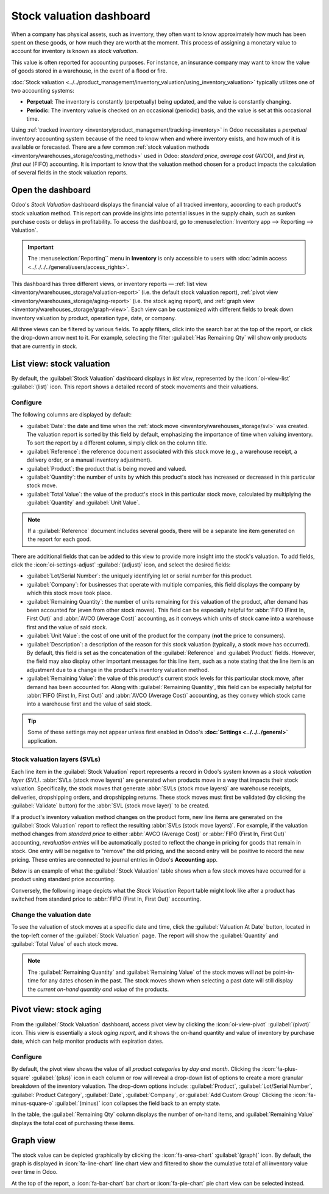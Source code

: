 =========================
Stock valuation dashboard
=========================

.. |SVLs| replace:: :abbr:`SVLs (stock valuation layers)`

When a company has physical assets, such as inventory, they often want to know approximately how
much has been spent on these goods, or how much they are worth at the moment. This process of
assigning a monetary value to account for inventory is known as *stock valuation*.

This value is often reported for accounting purposes. For instance, an insurance company may want to
know the value of goods stored in a warehouse, in the event of a flood or fire.

:doc:`Stock valuation <../../product_management/inventory_valuation/using_inventory_valuation>`
typically utilizes one of two accounting systems:

- **Perpetual**: The inventory is constantly (perpetually) being updated, and the value is
  constantly changing.
- **Periodic**: The inventory value is checked on an occasional (periodic) basis, and the value is
  set at this occasional time.

Using :ref:`tracked inventory <inventory/product_management/tracking-inventory>` in Odoo
necessitates a *perpetual* inventory accounting system because of the need to know when and where
inventory exists, and how much of it is available or forecasted. There are a few common :ref:`stock
valuation methods <inventory/warehouses_storage/costing_methods>` used in Odoo: *standard price*,
*average cost* (AVCO), and *first in, first out* (FIFO) accounting. It is important to know that the
valuation method chosen for a product impacts the calculation of several fields in the stock
valuation reports.

Open the dashboard
==================

Odoo's *Stock Valuation* dashboard displays the financial value of all tracked inventory, according
to each product's stock valuation method. This report can provide insights into potential issues in
the supply chain, such as sunken purchase costs or delays in profitability. To access the dashboard,
go to :menuselection:`Inventory app --> Reporting --> Valuation`.

.. important::
   The :menuselection:`Reporting`` menu in **Inventory** is only accessible to users with
   :doc:`admin access <../../../../general/users/access_rights>`.

This dashboard has three different views, or inventory reports — :ref:`list view
<inventory/warehouses_storage/valuation-report>` (i.e. the default stock valuation report),
:ref:`pivot view <inventory/warehouses_storage/aging-report>` (i.e. the stock aging report), and
:ref:`graph view <inventory/warehouses_storage/graph-view>`. Each view can be customized with
different fields to break down inventory valuation by product, operation type, date, or company.

All three views can be filtered by various fields. To apply filters, click into the search bar at
the top of the report, or click the drop-down arrow next to it. For example, selecting the filter
:guilabel:`Has Remaining Qty` will show only products that are currently in stock.

.. _inventory/warehouses_storage/valuation-report:

List view: stock valuation
==========================

By default, the :guilabel:`Stock Valuation` dashboard displays in *list view*, represented by the
:icon:`oi-view-list` :guilabel:`(list)` icon. This report shows a detailed record of stock movements
and their valuations.

Configure
---------

The following columns are displayed by default:

- :guilabel:`Date`: the date and time when the :ref:`stock move <inventory/warehouses_storage/svl>`
  was created. The valuation report is sorted by this field by default, emphasizing the importance
  of time when valuing inventory. To sort the report by a different column, simply click on the
  column title.
- :guilabel:`Reference`: the reference document associated with this stock move (e.g., a warehouse
  receipt, a delivery order, or a manual inventory adjustment).
- :guilabel:`Product`: the product that is being moved and valued.
- :guilabel:`Quantity`: the number of units by which this product's stock has increased or
  decreased in this particular stock move.
- :guilabel:`Total Value`: the value of the product's stock in this particular stock move,
  calculated by multiplying the :guilabel:`Quantity` and :guilabel:`Unit Value`.

.. note::
   If a :guilabel:`Reference` document includes several goods, there will be a separate line item
   generated on the report for each good.

There are additional fields that can be added to this view to provide more insight into the stock's
valuation. To add fields, click the :icon:`oi-settings-adjust` :guilabel:`(adjust)` icon, and select
the desired fields:

- :guilabel:`Lot/Serial Number`: the uniquely identifying lot or serial number for this product.
- :guilabel:`Company`: for businesses that operate with multiple companies, this field displays the
  company by which this stock move took place.
- :guilabel:`Remaining Quantity`: the number of units remaining for this valuation of the product,
  after demand has been accounted for (even from other stock moves). This field can be especially
  helpful for :abbr:`FIFO (First In, First Out)` and :abbr:`AVCO (Average Cost)` accounting, as it
  conveys which units of stock came into a warehouse first and the value of said stock.
- :guilabel:`Unit Value`: the cost of one unit of the product for the company (**not** the price to
  consumers).
- :guilabel:`Description`: a description of the reason for this stock valuation (typically, a stock
  move has occurred). By default, this field is set as the concatenation of the
  :guilabel:`Reference` and :guilabel:`Product` fields. However, the field may also display other
  important messages for this line item, such as a note stating that the line item is an adjustment
  due to a change in the product's inventory valuation method.
- :guilabel:`Remaining Value`: the value of this product's current stock levels for this particular
  stock move, after demand has been accounted for. Along with :guilabel:`Remaining Quantity`, this
  field can be especially helpful for :abbr:`FIFO (First In, First Out)` and
  :abbr:`AVCO (Average Cost)` accounting, as they convey which stock came into a warehouse first and
  the value of said stock.

.. tip::
   Some of these settings may not appear unless first enabled in Odoo's **:doc:`Settings
   <../../../general>`** application.

.. image:: aging/stock-valuation-report.png
   :alt: Stock valuation report.

.. _inventory/warehouses_storage/svl:

Stock valuation layers (SVLs)
-----------------------------

Each line item in the :guilabel:`Stock Valuation` report represents a record in Odoo's system known
as a *stock valuation layer (SVL)*. :abbr:`SVLs (stock move layers)` are generated when products
move in a way that impacts their stock valuation. Specifically, the stock moves that generate
:abbr:`SVLs (stock move layers)` are warehouse receipts, deliveries, dropshipping orders, and
dropshipping returns. These stock moves must first be validated (by clicking the
:guilabel:`Validate` button) for the :abbr:`SVL (stock move layer)` to be created.

If a product's inventory valuation method changes on the product form, new line items are generated
on the :guilabel:`Stock Valuation` report to reflect the resulting :abbr:`SVLs (stock move layers)`.
For example, if the valuation method changes from *standard price* to either :abbr:`AVCO (Average
Cost)` or :abbr:`FIFO (First In, First Out)` accounting, *revaluation entries* will be
automatically posted to reflect the change in pricing for goods that remain in stock. One entry will
be negative to "remove" the old pricing, and the second entry will be positive to record the new
pricing. These entries are connected to journal entries in Odoo's **Accounting** app.

Below is an example of what the :guilabel:`Stock Valuation` table shows when a few stock moves have
occurred for a product using standard price accounting.

.. image:: aging/before-val-method-change.png
   :alt: Stock valuation table in standard price accounting.

Conversely, the following image depicts what the *Stock Valuation* Report table might look like
after a product has switched from standard price to :abbr:`FIFO (First In, First Out)` accounting.

.. image:: aging/after-val-method-change.png
   :alt: Stock valuation table after switching from standard price to FIFO accounting.

.. example::
   The :guilabel:`Remaining Value` and :guilabel:`Remaining Quantity` fields are derived from what
   occurs at the :abbr:`SVL (stock move layer)` level in Odoo and, as such, are better understood
   with an example.

   Frankie's Consignment Shop buys sweaters at the cost, or :guilabel:`Unit Value`, of `5.00`
   dollars. For the first time, Frankie's purchases and receives a :guilabel:`Quantity` of `100.00`
   sweaters in one stock move, then re-sells and delivers `-10.00` sweaters in a second stock move.

   In the first stock move line item, the :guilabel:`Remaining Quantity` will change from `100.00`
   to `90.00`, once the second stock move is recorded. This change reflects that, although 100
   sweaters were originally purchased, only 90 of those sweaters remain in stock and should be
   counted in the valuation. Similarly, the :guilabel:`Remaining Value` will drop from `$500.00` to
   `$450.00`. The :guilabel:`Total Value` will remain at `$500.00`, regardless of subsequent
   transactions.

   On the other hand, the :guilabel:`Remaining Quantity` of the second stock move line item will be
   recorded and remain at `0.00` because the quantity of `-10.00` was sold. In the system, because
   the :abbr:`SVL (stock move layer)` was a sale, there is no stock left that needs to be valued
   from that transaction.

   .. image:: aging/remaining-val-quant.png
      :alt: Remaining value and quantity are calculated based on :abbr:`SVLs (stock move layers)`.

Change the valuation date
-------------------------

To see the valuation of stock moves at a specific date and time, click the :guilabel:`Valuation At
Date` button, located in the top-left corner of the :guilabel:`Stock Valuation` page. The report
will show the :guilabel:`Quantity` and :guilabel:`Total Value` of each stock move.

.. note::
   The :guilabel:`Remaining Quantity` and :guilabel:`Remaining Value` of the stock moves will *not*
   be point-in-time for any dates chosen in the past. The stock moves shown when selecting a past
   date will still display the *current on-hand quantity and value* of the products.

.. example::
   A business has 100 sofas in stock on January 1st and sells 20 of those sofas on February 1st. The
   :guilabel:`Remaining Quantity` of the :abbr:`SVL (stock move layer)` will drop from `100.00` to
   `70.00` on February 1st. If no other stock moves take place, and on February 1st, the
   :guilabel:`Valuation at Date` is selected as January 1st, the :guilabel:`Remaining Quantity`
   will still show as `70.00`.

.. _inventory/warehouses_storage/aging-report:

Pivot view: stock aging
=======================

From the :guilabel:`Stock Valuation` dashboard, access pivot view by clicking the
:icon:`oi-view-pivot` :guilabel:`(pivot)` icon. This view is essentially a *stock aging report*, and
it shows the on-hand quantity and value of inventory by purchase date, which can help monitor
products with expiration dates.

Configure
---------

By default, the pivot view shows the value of all *product categories* by *day and month*. Clicking
the :icon:`fa-plus-square` :guilabel:`(plus)` icon in each column or row will reveal a drop-down
list of options to create a more granular breakdown of the inventory valuation. The drop-down
options include: :guilabel:`Product`, :guilabel:`Lot/Serial Number`, :guilabel:`Product Category`,
:guilabel:`Date`, :guilabel:`Company`, or :guilabel:`Add Custom Group` Clicking the
:icon:`fa-minus-square-o` :guilabel:`(minus)` icon collapses the field back to an empty state.

In the table, the :guilabel:`Remaining Qty` column displays the number of on-hand items, and
:guilabel:`Remaining Value` displays the total cost of purchasing these items.

.. image:: aging/stock-aging-report.png
   :alt: Stock aging report, showing product row items and day columns.

.. _inventory/warehouses_storage/graph-view:

Graph view
==========

The stock value can be depicted graphically by clicking the :icon:`fa-area-chart`
:guilabel:`(graph)` icon. By default, the graph is displayed in :icon:`fa-line-chart` line chart
view and filtered to show the cumulative total of all inventory value over time in Odoo.

At the top of the report, a :icon:`fa-bar-chart` bar chart or :icon:`fa-pie-chart` pie chart view
can be selected instead.

.. seealso::
   :doc:`Odoo reporting essentials <../../../../essentials/reporting>`
